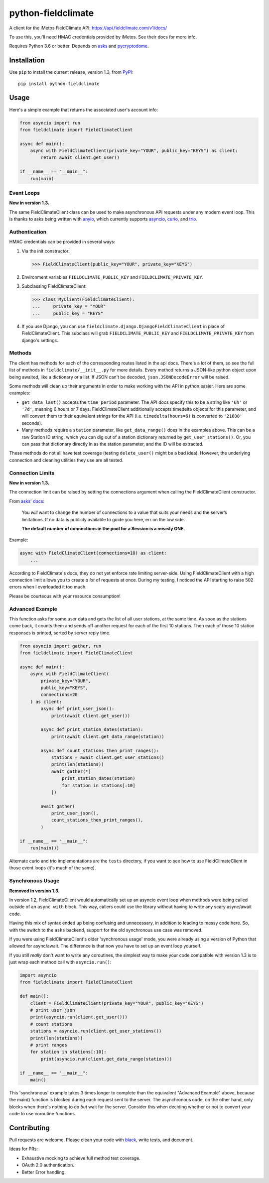 ===================
python-fieldclimate
===================

A client for the iMetos FieldClimate API: https://api.fieldclimate.com/v1/docs/

To use this, you'll need HMAC credentials provided by iMetos. See their docs for more info.

Requires Python 3.6 or better. Depends on asks_ and pycryptodome_.

.. _asks: https://github.com/theelous3/asks
.. _pycryptodome: https://github.com/Legrandin/pycryptodome


Installation
------------

Use ``pip`` to install the current release, version 1.3, from PyPI_::

  pip install python-fieldclimate

.. _PyPI: https://pypi.org/project/python-fieldclimate/


Usage
-----

Here's a simple example that returns the associated user's account info:

.. code-block:: python

   from asyncio import run
   from fieldclimate import FieldClimateClient

   async def main():
       async with FieldClimateClient(private_key="YOUR", public_key="KEYS") as client:
           return await client.get_user()

   if __name__ == "__main__":
       run(main)


Event Loops
~~~~~~~~~~~

**New in version 1.3.**

The same FieldClimateClient class can be used to make asynchronous API requests under any modern event loop.
This is thanks to asks being written with anyio_, which currently supports asyncio_, curio_, and trio_.

.. _anyio: https://github.com/agronholm/anyio
.. _asyncio: https://docs.python.org/3/library/asyncio.html
.. _curio: https://github.com/dabeaz/curio
.. _trio: https://github.com/python-trio/trio


Authentication
~~~~~~~~~~~~~~

HMAC credentials can be provided in several ways:

1. Via the init constructor:

   >>> FieldClimateClient(public_key="YOUR", private_key="KEYS")

2. Environment variables ``FIELDCLIMATE_PUBLIC_KEY`` and ``FIELDCLIMATE_PRIVATE_KEY``.

3. Subclassing FieldClimateClient:

   >>> class MyClient(FieldClimateClient):
   ...     private_key = "YOUR"
   ...     public_key = "KEYS"

4. If you use Django, you can use ``fieldclimate.django.DjangoFieldClimateClient`` in place of FieldClimateClient.
   This subclass will grab ``FIELDCLIMATE_PUBLIC_KEY`` and ``FIELDCLIMATE_PRIVATE_KEY`` from django's settings.


Methods
~~~~~~~

The client has methods for each of the corresponding routes listed in the api docs.
There's a lot of them, so see the full list of methods in ``fieldclimate/__init__.py`` for more details.
Every method returns a JSON-like python object upon being awaited, like a dictionary or a list.
If JSON can't be decoded, ``json.JSONDecodeError`` will be raised.

Some methods will clean up their arguments in order to make working with the API in python easier.
Here are some examples:

- ``get_data_last()`` accepts the ``time_period`` parameter.
  The API docs specify this to be a string like ``'6h'`` or ``'7d'``, meaning 6 hours or 7 days.
  FieldClimateClient additionally accepts timedelta objects for this parameter,
  and will convert them to their equivalent strings for the API
  (i.e. ``timedelta(hours=6)`` is converted to ``'21600'`` seconds).

- Many methods require a ``station`` parameter, like ``get_data_range()`` does in the examples above.
  This can be a raw Station ID string, which you can dig out of a station dictionary returned by ``get_user_stations()``.
  Or, you can pass that dictionary directly in as the station parameter, and the ID will be extracted.

These methods do not all have test coverage (testing ``delete_user()`` might be a bad idea).
However, the underlying connection and cleaning utilities they use are all tested.


Connection Limits
~~~~~~~~~~~~~~~~~

**New in version 1.3.**

The connection limit can be raised by setting the connections argument when calling the FieldClimateClient constructor.

From `asks' docs`_:

    You *will* want to change the number of connections to a value that suits your needs and the server’s limitations.
    If no data is publicly available to guide you here, err on the low side.

    **The default number of connections in the pool for a Session is a measly ONE.**

.. _asks' docs: https://asks.readthedocs.io/en/latest/a-look-at-sessions.html#important-connection-un-limiting

Example:

.. code-block:: python

   async with FieldClimateClient(connections=10) as client:
       ...


According to FieldClimate's docs, they do not yet enforce rate limiting server-side.
Using FieldClimateClient with a high connection limit allows you to create *a lot* of requests at once.
During my testing, I noticed the API starting to raise 502 errors when I overloaded it too much.

Please be courteous with your resource consumption!


Advanced Example
~~~~~~~~~~~~~~~~

This function asks for some user data and gets the list of all user stations, at the same time.
As soon as the stations come back, it counts them and sends off another request for each of the first 10 stations.
Then each of those 10 station responses is printed, sorted by server reply time.

.. code-block:: python

   from asyncio import gather, run
   from fieldclimate import FieldClimateClient

   async def main():
       async with FieldClimateClient(
           private_key="YOUR",
           public_key="KEYS",
           connections=20
       ) as client:
           async def print_user_json():
               print(await client.get_user())

           async def print_station_dates(station):
               print(await client.get_data_range(station))

           async def count_stations_then_print_ranges():
               stations = await client.get_user_stations()
               print(len(stations))
               await gather(*[
                   print_station_dates(station)
                   for station in stations[:10]
               ])

           await gather(
               print_user_json(),
               count_stations_then_print_ranges(),
           )

   if __name__ == "__main__":
       run(main())


Alternate curio and trio implementations are the ``tests`` directory,
if you want to see how to use FieldClimateClient in those event loops (it's much of the same).


Synchronous Usage
~~~~~~~~~~~~~~~~~

**Removed in version 1.3.**

In version 1.2, FieldClimateClient would automatically set up an asyncio event loop when methods were
being called outside of an ``async with`` block.
This way, callers could use the library without having to write any scary async/await code.

Having this mix of syntax ended up being confusing and unnecessary, in addition to leading to messy code here.
So, with the switch to the ``asks`` backend, support for the old synchronous use case was removed.

If you were using FieldClimateClient's older 'synchronous usage' mode, you were already using a version of Python that
allowed for async/await. The difference is that now you have to set up an event loop yourself.

If you still *really* don't want to write any coroutines, the simplest way to make your code compatible with version 1.3
is to just wrap each method call with ``asyncio.run()``:

.. code-block:: python

   import asyncio
   from fieldclimate import FieldClimateClient

   def main():
       client = FieldClimateClient(private_key="YOUR", public_key="KEYS")
       # print user json
       print(asyncio.run(client.get_user()))
       # count stations
       stations = asyncio.run(client.get_user_stations())
       print(len(stations))
       # print ranges
       for station in stations[:10]:
           print(asyncio.run(client.get_data_range(station)))

   if __name__ == "__main__":
       main()


This 'synchronous' example takes 3 times longer to complete than the equivalent "Advanced Example" above, because the
main() function is blocked during each request sent to the server.
The asynchronous code, on the other hand, only blocks when there's nothing to do *but* wait for the server.
Consider this when deciding whether or not to convert your code to use coroutine functions.


Contributing
------------

Pull requests are welcome. Please clean your code with black_, write tests, and document.

.. _black: https://github.com/ambv/black

Ideas for PRs:

- Exhaustive mocking to achieve full method test coverage.
- OAuth 2.0 authentication.
- Better Error handling.